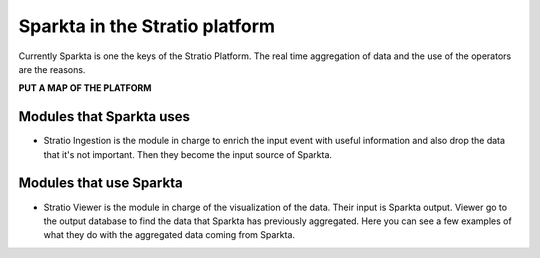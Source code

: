 Sparkta in the Stratio platform
******************

Currently Sparkta is one the keys of the Stratio Platform. The real time aggregation of data and the use of the operators are the reasons.


**PUT A MAP OF THE PLATFORM**

Modules that Sparkta uses
====================

- Stratio Ingestion is the module in charge to enrich the input event with useful information and also drop the data that it's not important. Then they become the input source of Sparkta.



Modules that use Sparkta
====================

- Stratio Viewer is the module in charge of the visualization of the data. Their input is Sparkta output. Viewer go to the output database to find the data that Sparkta has previously aggregated. Here you can see a few examples of what they do with the aggregated data coming from Sparkta.


.. image:: images/mapa.png
   :height: 400 px
   :width:  700 px
   :scale:  50 %
   :align: left

.. image:: images/linechartwithfocus.png
   :height: 400 px
   :width:  700 px
   :scale:  50 %
   :align: right

.. image:: images/chord.png
   :height: 400 px
   :width:  700 px
   :scale:  50 %
   :align: left

.. image:: images/line-plus-bar-chart-widget.png
   :height: 400 px
   :width:  700 px
   :scale:  50 %
   :align: right